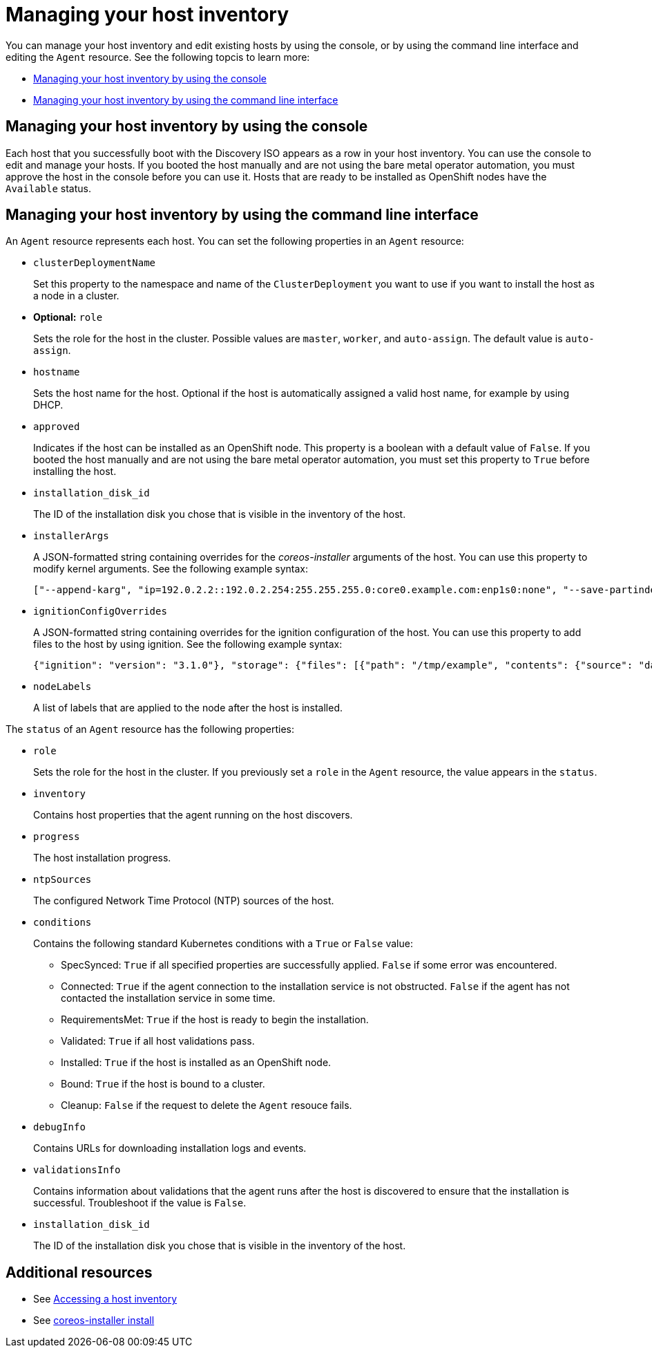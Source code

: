 [#manage-host-inv]
= Managing your host inventory

You can manage your host inventory and edit existing hosts by using the console, or by using the command line interface and editing the `Agent` resource. See the following topcis to learn more:

- <<manage-host-inv-console,Managing your host inventory by using the console>>
- <<manage-host-inv-cli,Managing your host inventory by using the command line interface>>

[#manage-host-inv-console]
== Managing your host inventory by using the console

Each host that you successfully boot with the Discovery ISO appears as a row in your host inventory. You can use the console to edit and manage your hosts. If you booted the host manually and are not using the bare metal operator automation, you must approve the host in the console before you can use it. Hosts that are ready to be installed as OpenShift nodes have the `Available` status. 

[#manage-host-inv-cli]
== Managing your host inventory by using the command line interface

An `Agent` resource represents each host. You can set the following properties in an `Agent` resource:

- `clusterDeploymentName`
+
Set this property to the namespace and name of the `ClusterDeployment` you want to use if you want to install the host as a node in a cluster.

- *Optional:* `role`
+
Sets the role for the host in the cluster. Possible values are `master`, `worker`, and `auto-assign`. The default value is `auto-assign`.

- `hostname`
+
Sets the host name for the host. Optional if the host is automatically assigned a valid host name, for example by using DHCP.

- `approved`
+
Indicates if the host can be installed as an OpenShift node. This property is a boolean with a default value of `False`.  If you booted the host manually and are not using the bare metal operator automation, you must set this property to `True` before installing the host.

- `installation_disk_id`
+
The ID of the installation disk you chose that is visible in the inventory of the host.

- `installerArgs`
+
A JSON-formatted string containing overrides for the _coreos-installer_ arguments of the host. You can use this property to modify kernel arguments. See the following example syntax:
+
----
["--append-karg", "ip=192.0.2.2::192.0.2.254:255.255.255.0:core0.example.com:enp1s0:none", "--save-partindex", "4"]
----

- `ignitionConfigOverrides`
+
A JSON-formatted string containing overrides for the ignition configuration of the host. You can use this property to add files to the host by using ignition. See the following example syntax:
+
----
{"ignition": "version": "3.1.0"}, "storage": {"files": [{"path": "/tmp/example", "contents": {"source": "data:text/plain;base64,aGVscGltdHJhcHBlZGluYXN3YWdnZXJzcGVj"}}]}}
----

- `nodeLabels`
+
A list of labels that are applied to the node after the host is installed.

The `status` of an `Agent` resource has the following properties:

- `role`
+
Sets the role for the host in the cluster. If you previously set a `role` in the `Agent` resource, the value appears in the `status`.

- `inventory`
+
Contains host properties that the agent running on the host discovers.

- `progress`
+
The host installation progress.

- `ntpSources`
+
The configured Network Time Protocol (NTP) sources of the host.

- `conditions`
+
Contains the following standard Kubernetes conditions with a `True` or `False` value:
+
** SpecSynced: `True` if all specified properties are successfully applied. `False` if some error was encountered.
** Connected: `True` if the agent connection to the installation service is not obstructed. `False` if the agent has not contacted the installation service in some time.
** RequirementsMet: `True` if the host is ready to begin the installation.
** Validated: `True` if all host validations pass.
** Installed: `True` if the host is installed as an OpenShift node.
** Bound: `True` if the host is bound to a cluster.
** Cleanup: `False` if the request to delete the `Agent` resouce fails.

- `debugInfo`
+
Contains URLs for downloading installation logs and events.

- `validationsInfo`
+
Contains information about validations that the agent runs after the host is discovered to ensure that the installation is successful. Troubleshoot if the value is `False`.

- `installation_disk_id`
+
The ID of the installation disk you chose that is visible in the inventory of the host.

[#additional-resources-manage-host]
== Additional resources

- See xref:../cluster_lifecycle/cim_create_console.adoc#access-host-inventory[Accessing a host inventory]
- See link:https://coreos.github.io/coreos-installer/cmd/install/[coreos-installer install]
